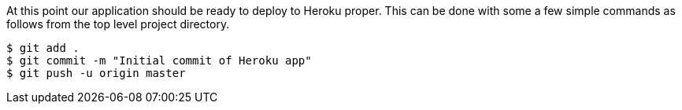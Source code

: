 At this point our application should be ready to deploy to Heroku proper. This can be done
with some a few simple commands as follows from the top level project directory.

[source, bash]
----
$ git add .
$ git commit -m "Initial commit of Heroku app"
$ git push -u origin master
----
